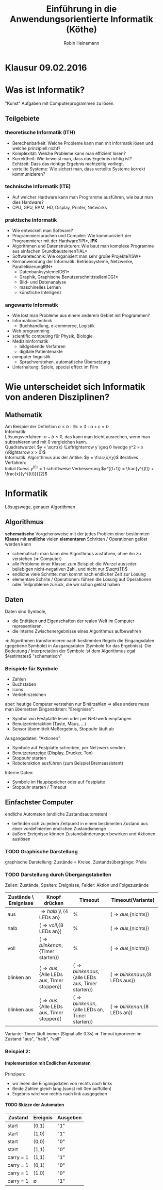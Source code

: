 #+AUTHOR: Robin Heinemann
#+TITLE: Einführung in die Anwendungsorientierte Informatik (Köthe)
#+OPTIONS: H:6
#+LATEX_CLASS: koma-article
#+LATEX_CLASS_OPTIONS: [a4paper]
#+LATEX_HEADER: \usepackage{siunitx}%
#+LATEX_HEADER: \usepackage{fontspec}%
#+LATEX_HEADER: \sisetup{load-configurations = abbrevations}%
#+LATEX_HEADER: \newcommand{\estimates}{\overset{\scriptscriptstyle\wedge}{=}}%
#+LATEX_HEADER: \usepackage{mathtools}%
#+LATEX_HEADER: \DeclarePairedDelimiter\abs{\lvert}{\rvert}%
#+LATEX_HEADER: \DeclarePairedDelimiter\norm{\lVert}{\rVert}%
#+LATEX_HEADER: \DeclareMathOperator{\Exists}{\exists}%
#+LATEX_HEADER: \DeclareMathOperator{\Forall}{\forall}%
#+LATEX_HEADER: \def\colvec#1{\left(\vcenter{\halign{\hfil$##$\hfil\cr \colvecA#1;;}}\right)}
#+LATEX_HEADER: \def\colvecA#1;{\if;#1;\else #1\cr \expandafter \colvecA \fi}
#+LATEX_HEADER: \usepackage{minted}
#+LATEX_HEADER: \usepackage{makecell}
# #+LATEX_HEADER: \usemintedstyle{tango}
#+LATEX_HEADER: \usemintedstyle{perldoc}
#+LATEX_HEADER: \usepackage{tikz}
#+LATEX_HEADER: \usetikzlibrary{arrows,automata}
#+LATEX_HEADER: \usepackage{tikz-qtree}
#+LATEX_HEADER: \usepackage{enumitem}
#+LATEX_HEADER: \setlistdepth{20}
#+LATEX_HEADER: \renewlist{itemize}{itemize}{20}
#+LATEX_HEADER: \setlist[itemize]{label=$\cdot$}

# #+BEGIN_SRC cpp
# for(int i = 0; i < 5) {
#    std::cout << i << std::endl;
# }
# #+END_SRC

* Klausur 09.02.2016

* Was ist Informatik?
  "Kunst" Aufgaben mit Computerprogrammen zu lösen.
** Teilgebiete
*** theoretische Informatik (*ITH*)
    - Berechenbarkeit: Welche Probleme kann man mit Informatik lösen und welche prinzipiell nicht?
    - Komplexität: Welche Probleme kann man effizient lösen?
    - Korrektheit: Wie beweist man, dass das Ergebnis richtig ist? \\
      Echtzeit: Dass das richtige Ergebnis rechtzeitig vorliegt.
    - verteilte Systeme: Wie sichert man, dass verteilte Systeme korrekt kommunizieren?
*** technische Informatik (*ITE*)
	- Auf welcher Hardware kann man Programme ausführen, wie baut man dies Hardware?
	- CPU, GPU, RAM, HD, Display, Printer, Networks
*** praktische Informatik
	- Wie entwickelt man Software?
	- Programmiersprachen und Compiler: Wie kommuniziert der Programmierer mit der Hardware?\hfill *IPI*, *IPK*
	- Algorithmen und Datenstrukturen: Wie baut man komplexe Programme aus einfachen Grundbausteinen?\hfill *IAL*
	- Softwaretechnik: Wie organisiert man sehr große Projekte?\hfill *ISW*
	- Kernanwendung der Informatik: Betriebsysteme, Netzwerke, Parallelisierung\hfill *IBN*
	  - Datenbanksysteme\hfill *IDB1*
	  - Graphik, Graphische Benutzerschnittstellen\hfill *ICG1*
	  - Bild- und Datenanalyse
	  - maschinelles Lernen
	  - künstliche Intelligenz
*** angewante Informatik
	- Wie löst man Probleme aus einem anderem Gebiet mit Programmen?
	- Informationstechnik
	  - Buchhandlung, e-commerce, Logistik
	- Web programming
	- scientific computing für Physik, Biologie
	- Medizininformatik
	  - bildgebende Verfahren
	  - digitale Patientenakte
	- computer linguistik
	  - Sprachverstehen, automatische Übersetzung
	- Unterhaltung: Spiele, special effect im Film
* Wie unterscheidet sich Informatik von anderen Disziplinen?
** Mathematik
   Am Beispiel der Definition $a \leq b: \exists c \geq 0: a + c = b$ \\
   Informatik: \\
   Lösungsverfahren: $a - b \leq 0$, das kann man leicht ausrechen, wenn man subtrahieren und mit $0$ vergleichen kann. \\
   Quadratwurzel: $y = \sqrt{x} \Leftrightarrow y \geq 0 \wedge y^2 = x (\Rightarrow x > 0)$ \\
   Informatik: Algorithmus aus der Antike: $y = \frac{x}{y}$
   iteratives Verfahren: \\ 
   Initial Guess $y^{(0)} = 1$
   schrittweise Verbesserung $y^{(t+1)} = \frac{y^{(t)} + \frac{x}{y^{(t)}}}{2}$
* Informatik
  Lösugswege, genauer Algorithmen
** Algorithmus
   *schematische* Vorgehensweise mit der jedes Problem einer bestimmten *Klasse* mit *endliche* vielen *elementaren* Schritten / Operationen gelöst werden kann
   - schematisch: man kann den Algorithmus ausführen, ohne ihn zu verstehen ($\Rightarrow$ Computer)
   - alle Probleme einer Klasse: zum Beispiel: die Wurzel aus jeder beliebigen nicht-negativen Zahl, und nicht nur $\sqrt{11}$
   - endliche viele Schritte: man kommt nach endlicher Zeit zur Lösung
   - elementare Schrite / Operationen: führen die Lösung auf Operationen oder Teilprobleme zurück, die wir schon gelöst haben
** Daten
   Daten sind Symbole,
   - die Entitäten und Eigenschaften der realen Welt im Computer representieren.
   - die interne Zwischenergebnisse eines Algorithmus aufbewahren
   $\Rightarrow$ Algorithmen transformieren nach bestimmten Regeln die Eingangsdaten (gegebene Symbole) in Ausgangsdaten (Symbole für das Ergebniss).
   Die Bedeutung / Interpretation der Symbole ist dem Algorithmus egal $\estimates$ "schematisch"
*** Beispiele für Symbole
	- Zahlen
	- Buchstaben
	- Icons
	- Verkehrszeichen
    aber: heutige Computer verstehen nur Binärzahlen $\Rightarrow$ alles andere muss man übersetzen
	Eingansdaten: "Ereignisse":
	- Symbol von Festplatte lesen oder per Netzwerk empfangen
	- Benutzerinteraktion (Taste, Maus, ...)
	- Sensor übermittelt Meßergebnis, Stoppuhr läuft ab
    Ausgangsdaten: "Aktionen":
	- Symbole auf Festplatte schreiben, per Netzwerk senden
	- Benutzeranzeige (Display, Drucker, Ton)
	- Stoppuhr starten
	- Roboteraktion ausführen (zum Beispiel Bremsassistent)
	Interne Daten:
	- Symbole im Hauptspeicher oder auf Festplatte
	- Stoppuhr starten / Timeout
** Einfachster Computer
   endliche Automaten (endliche Zustandsautomaten)
   - befinden sich zu jedem Zeitpunkt in einem bestimmten Zustand aus einer vordefinierten endlichen Zustandsmenge
   - äußere Ereignisse können Zustandsänderungen bewirken und Aktionen auslösen
*** TODO Graphische Darstellung
	graphische Darstellung: Zustände = Kreise, Zustandsübergänge: Pfeile
*** TODO Darstellung durch Übergangstabellen
	Zeilen: Zustände, Spalten: Ereignisse, Felder: Aktion und Folgezustände
    | Zustände \ Ereignisse | Knopf drücken                                     | Timeout                                                   | Timeout(Variante)                       |
    |-----------------------+---------------------------------------------------+-----------------------------------------------------------+-----------------------------------------|
    | aus                   | \Rightarrow{halb} \\ {4 LEDs an}                 | %                                                         | (\Rightarrow{aus},{nichts})             |
    | halb                  | (\Rightarrow{voll},{8 LEDs an})                   | %                                                         | (\Rightarrow{aus},{nichts})             |
    | voll                  | (\Rightarrow{blinken an},{Timer starten})         | %                                                         | (\Rightarrow{aus},{nichts})             |
    | blinken an            | (\Rightarrow{aus},{Alle LEDs aus, Timer stoppen}) | (\Rightarrow{blinken aus},{alle LEDs aus, Timer starten}) | (\Rightarrow{blinken aus},{8 LEDs aus}) |
    | blinken aus           | (\Rightarrow{aus},{Alle LEDs aus, Timer stoppen}) | (\Rightarrow{blinken an},{alle LEDs an, Timer starten})   | (\Rightarrow{blinken an},{8 LEDs an})   |

	Variante: Timer läuft immer (Signal alle 0.3s) \Rightarrow Timout ignorieren im Zustand "aus", "halb", "voll"
*** Beispiel 2:
	\begin{align}
	&1~0~1~1~0~1~0 &= 2 + 8 + 16 + 74 &= 90_{\text{dez}} \\
	+&0~1~1~1~0~0~1 &= 1 + 8 + 16 + 32 &= 57_{\text{dez}} \\
	\hline
	1~&0~0~1~0~0~1~1 &= 1 + 2 + 16 + 128 &= 147_{\text{dez}}\checkmark
	\end{align}
**** Implementation mit Endlichen Automaten
	 Prinzipen:
	 - wir lesen die Eingangsdaten von rechts nach links
	 - Beide Zahlen gleich lang (sonst mit 0en auffüllen)
	 - Ergebnis wird von rechts nach link ausgegeben
**** TODO Skizze der Automaten
     | Zustand   | Ereignis    | Ausgeben |
     |-----------+-------------+----------|
     | start     | (0,1)       | "1"      |
     | start     | (1,0)       | "1"      |
     | start     | (0,0)       | "0"      |
     | start     | (1,1)       | "0"      |
     | carry = 1 | (1,1)       | "1"      |
     | carry = 1 | (0,1)       | "0"      |
     | carry = 1 | (1.0)       | "0"      |
     | carry = 1 | $\emptyset$ | "1"      |
	 *Wichtig:* In jedem Zustand muss für *alle möglichen* Ereignisse eine Aktion und Folgezustand definiert werden.
	 Vergisst man ein Ereignis zeigt der Automat undefiniertes Verhalten, also einen "Bug".
	 Falls keine sinvolle Reaktion möglich ist: neuer Zustand: "Fehler" \Rightarrow Übergang nach "Fehler",
	 Aktion: Ausgeben einer Fehlermeldung
***** TODO Skizze Fehlermeldung
	  Ein endlicher Automat hat nur ein Speicherelement, das den aktuelen Zustand angibt. Folge:
	  - Automat kann sich nicht merken, wie er in den aktuellen Zustand gekommen ist ("kein Gedächnis")
	  - Automat kann nicht beliebig weit zählen, sondern nur bis zu einer vorgegebenen Grenze
\begin{center}
\begin{tikzpicture}[->,>=stealth',shorten >=1pt,auto,node distance=2.8cm, semithick]
\node[initial,state] (0) {"0"};
\node[state] (1) [right of=0] {"1"};
\node[state] (2) [right of=1]{"2"};
\node[state] (3) [right of=2]{"3"};
\node[accepting,state] [below of=1] (end) {"stop"};
\path (0) edge [loop above] node {"0"} (0)
(0) edge node {"x"} (1)
(0) edge node {$\emptyset$} (end)
(1) edge [loop above] node {"0"} (1)
(1) edge node {"x"} (2)
(1) edge node {$\emptyset$} (end)
(2) edge [loop above] node {"0"} (2)
(2) edge node {"x"} (3)
(2) edge node {$\emptyset$} (end)
(3) edge [loop above] node {"$0\vee x$"} (3)
(3) edge node {"x"} (3)
(3) edge node {$\emptyset$} (end);
\end{tikzpicture}
\end{center}
      Insgesamt: Man kann mit endlichen Automaten nur relativ einfache Algorithmen implementieren. (nur reguläre Sprachen)
	  Spendiert man zusätzlichen Specher, geht mehr:
	  - Automat mit Stack-Speicher (Stapel oder Keller) \Rightarrow Kellerautomat (Kontextfreie Sprachen)
	  - Automat mit zwei Stacks oder äquivalent Turing-Maschine kann alles auführen, was man intuitiv für berechenbar hält
      Markov Modelle: endliche Automaten mit probabilistischen Übergangen.
	  Bisher: Algorithmen für einen bestimmten Zweck (Problemklasse)
	  Frage: Gibt es einen universellen Algorithms für alle berechenbare Probleme?
	  Betrache formale Algorithmusbeschreibung als Teil der Eingabe des universellen Algorithmus.
* Substitutionsmodell (funktionale Programmierung)
  - einfaches Modell für arithmetische Berechnung "Taschenrechner"
  - Eingaben und Ausgaben sind Zahlen (ganze oder reelle Zahlen). Zahlenkonstanten heißten "Literale"
  - elementare Funktionen: haben eine oder mehere Zahlen als Argumente (Parameter) und liefern eine Zahl als Ergebnis (wie Mathematik):
	- add(1,2) \rightarrow 3, mul(2,3) \rightarrow 6, analog sub(), div(), mod()
  - Funktionsaufrufe können verschachtelt werden, das heißt Argumente kann Ergebnis einer anderen Funktion sein
	- mul(add(1,2),sub(5,3)) \rightarrow 6
** Substitutionsmodell
   Man kann einen Funktionsaufruf, dessen Argument bekannt ist (das heißt Zahlen sind) durch den Wert des Ergebnisses ersetzen ("substituieren"). Geschachtelte Ausdrücke lassen sich so von innen nach außen auswerten.
   \[mul(add(1,2),sub(5,3))\]
   \[mul(3,sub(5,3))\]
   \[mul(3,2)\]
   \[6\]
   - Die arithmetischen Operationene add(), sub(), mul(), div(), mod() werden normalerweise von der Hardware implementiert.
   - Die meisten Programmiersprachen bieten außerdem algebraische Funktionen wie: sqrt(), sin(), cos(), log()
	 - sind meist nicht in Hardware, aber vorgefertigte Algorithmen, werden mit Programmiersprachen geliefert, "Standardbibilothek"
   - in C++: mathematisches Modul des Standardbibilothek: "cmath"
   - Für Arithmetik gebräuchlicher ist "Infix-Notation" mit Operator-Symbolen "+", "-", "*", "/", "%"
   - mul(add(1,2),sub(5,3)) \Leftrightarrow ((1+2)*(5-3))
	 - oft besser, unter anderem weil man Klammer weglassen darf
	   1. "Punkt vor Strichrechnung" 3+4*5 \Leftrightarrow 3+(4*5), mul, div, mod binden stärker als add, sub
	   2. Operatoren gleicher Präzedenz werden von links nach rechts ausgeführt (links-assoziativ) \\
		  1+2+3-4+5 \Leftrightarrow ((((1+2)+3)-4)+5)
	   3. äußere Klammer kann man weglassen (1+2)\Leftrightarrow 1+2
   - Computer wandeln Infix zuerst in Prefix Notation um
	 1. weggelassene Klammer wieder einfügen
	 2. Operatorensymbol durch Funktionsnamen ersetzen und an Prefix-Position verschieben
		\[1 + 2 + 3 * 4 / (1 + 5) - 2\]
		\[(((1 + 2) + ((3 * 4) / (1 + 5))) - 2)\]
		\[sub(add(add(1,2),div(mul(3,4),add(1,5))), 2)\]
		\[sub(add(3,div(12,6)), 2)\]
		\[sub(add(3,2), 2)\]
		\[sub(5, 2)\]
		\[2\]
** Bäume
   - bestehen aus Knoten und Kanten (Kreise und Pfeile)
   - Kanten verbinden Knoten mit ihren Kind-knoten
   - jeder Koten (außer der Wurzel) hat genau ein Elternteil ("parent node")
   - Knoten ohne Kinder heißen Blätter ("leaves / leaf node")
   - Teilbaum
	 - wähle beliebigen Knoten
	 - entferne temporär dessen Elternkante, dadurch wird der Knoten temporär zu einer Wurzel, dieser Knoten mit allen Nachkommen bildet wieder einen Baum (Teilbaum des Orginalbaumes)
   - trivialer Teilbaum hat nur einen Knoten
   - Tiefe: Abstand eines Knotens von der Wurzel (Anzahl der Kanten zwischen Knoten und Wurzel)
	 - Tiefe des Baums: maximale Tiefe eines Knoten
*** Beispiel
	\[1 + 2 + 3 * 4 / (1 + 5) - 2\]
	\[sub(add(add(1,2),div(mul(3,4),add(1,5))), 2)\]
	\begin{center}
	\Tree [ .sub [ .add [ .add 1 2 ] [ .div [ .mul 3 4 ] [ .add 1 5 ] ] ] 2 ]
	\end{center}
** Rekursion
   Rekursiv $\estimates$ Algorithmus für Teilproblem von vorn.
** Prefixnotation aus dem Baum rekonstruieren
   1. <<algstart1>> Wenn die Wurzel ein Blatt ist: Drucke die Zahl
   2. sonst:
	  - Drucke Funktionsnamen
	  - Drucke "("
	  - Wiederhole den Algorithmus ab [[algstart1]] für das linke Kind (Teilbaum mit Wurzel = linkes Kind)
	  - Drucke ","
	  - Wiederhole den Algorithmus ab [[algstart1]] für das rechte Kind (Teilbaum mit Wurzel = rechtes Kind)
	  - Drucke ")"
	\Rightarrow \[sub(add(add(1,2),div(mul(3,4),add(1,5))), 2)\]
** Prefixnotation aus dem Baum rekonstruieren
   1. <<algstart2>> Wenn die Wurzel ein Blatt ist: Drucke die Zahl
   2. sonst:
	  - Drucke Funktionsnamen
	  - Drucke "("
	  - Wiederhole den Algorithmus ab [[algstart2]] für das linke Kind (Teilbaum mit Wurzel = linkes Kind)
	  - Drucke Operatorsymbol
	  - Wiederhole den Algorithmus ab [[algstart2]] für das rechte Kind (Teilbaum mit Wurzel = rechtes Kind)
	  - Drucke ")"
	\Rightarrow \[sub(add(add(1,2),div(mul(3,4),add(1,5))), 2)\]
   \Rightarrow *inorder*
** Berechnen des Werts mit Substitutionsmethode
   1. <<algstart3>> Wenn Wurzel dein Blatt gib Zahl zurück
   2. sonst:
	  - Wiederhole den Algorithmus ab [[algstart3]] für das linkes Kind (Teilbaum mit Wurzel = rechtes Kind), speichere Ergebnis als "lhs"
	  - Wiederhole den Algorithmus ab [[algstart3]] für das rechte Kind (Teilbaum mit Wurzel = rechtes Kind), speichere Ergebnis als "rhs"
	  - berechne funktionsname(lhs,rhs) und gebe das Ergebnis zurück
   \Rightarrow *postorder*
* Maschienensprachen
  - optimiert für die Hardware
  - Gegensatz: höhere Programmiersprachen (c++)
	- optimiert für Programmierer
  - Compiler oder Interpreter übersetzen Hoch- in Maschinensprache
** Umwandlung in Maschinensprache
  1. Eingaben und (Zwischen)-Ergebnisse werden in Speicherzellen abgespeichert \Rightarrow jeder Knoten im Baum bekommt eine Speicherzelle
  2. Speicherzellen für Eingaben initialisieren
	 - Notation: SpZ \leftarrow Wert
  3. Rechenoperationen in Reihenfolge des Substitutionsmodell ausführen und in der jeweiligen Speicherzelle speichern
	 - Notation: SpZ-Ergebniss \leftarrow fname SpZArg1 SpZArg2
  4. alles in Zahlencode umwandeln
	 - Funktionsnamen:
	   | Opcode | Wert |
	   |--------+------|
	   | init   | 1    |
	   | add    | 2    |
	   | sub    | 3    |
	   | mul    | 4    |
	   | div    | 5    |
* Funktionale Programmierung
  - bei Maschienensprache werden Zwischenergebnisse in Speicherzellen abgelegt
  - das ist auch in der funktionalen Programmierung eine gute Idee
  - Speicherzellen werden duch Namen (vom Programmierer vergeben) unterschieden
** Beispiel
   Lösen einer quadratischen Gleichung:
   \[ax^2 + bx + c = 0\]
   \[x^2 - 2px + q = 0, p = -\frac{b}{2a},q=\frac{c}{d}\]
   \[x_2 = p + \sqrt{p^2 - q},x_2 = p - \sqrt{p^2 - q}\]
   ohne Zwischenergebnisse:
   \[x_1 \leftarrow add(div(div(b,a),-2),sqrt(sub(mul(div(b,a),-2),div(div(b,a)-1)),div(c,a)))\]
   mit Zwischenergebniss und Infix Notation
   \[p\leftarrow b / c / -2~\text{oder}~p\leftarrow -0.5 * b / a\]
   \[a\leftarrow c / a\]
   \[d\leftarrow sqrt(p*p - q)\]
   \[x_1\leftarrow p + d\]
   \[x_2\leftarrow p - d\]
** Vorteile von Zwischenergebnissen
   1. lesbarer
   2. redundante Berechnung vermieden. Beachte: In der funktionalen Programmierung können die Speicherzellen nach der Initialisierung nicht mehr verändert werden
   3. Speicherzellen und Namen sind nützlich um Argumente an Funktionen zu übergeben \Rightarrow Definition eigener Funktionen
	  #+BEGIN_SRC cpp
	  function sq(x) {
		 return x * x
	  }
	  #+END_SRC
	  \Rightarrow $d \leftarrow sqrt(sq(p) - q)$
	  Speicherzelle mit Namen "x" für das Argument von $sq$
** Funktionale Programmierung in c++
   - in c++ hat jede Speicherzelle einen Typ (legt Größe und Bedeutung der Speicherzelle fest)
	 - wichtige Typen
	   | int         | ganze Zahlen  |
	   | double      | reelle Zahlen |
	   | std::string | Text          |
	   int: $12,-3$ \\
	   double: $-1.02,1.2e-4 = 1.2*10^{-4}$ \\
	   std::string: "text"
   - Initialisierung wird geschrieben als "typename spzname = Wert;"
	 #+BEGIN_SRC cpp
	 double a = ...;
	 double b = ...;
	 double c = ...;
	 double p = -0.5 b / a;
	 double q = c / a;
	 double d = std::sqrt(p*p - q);
	 double x1 = p + d;
	 double x2 = p - d;
	 std::cout << "x1: " << x1 << ", x2: " << x2 << std::endl;
	 #+END_SRC
   - eigene Funktionen in C++
	 #+BEGIN_SRC cpp
	 // Kommentar (auch /* */)
	 type_ergebnis fname(type_arg1 name1, ...) {
	     // Signatur / Funkitonskopf / Deklaration
		 return ergebnis;                      
		 /* Funktionskörper / Definition / Implementation */
	 }
	 #+END_SRC
	 - ganze Zahl quadrieren:
	   #+BEGIN_SRC cpp
	   int sq(int x) {
		   return x*x;
	   }
	   #+END_SRC
	 - reelle Zahl quadrieren:
	   #+BEGIN_SRC cpp
	   double sq(double x) {
		   return x*x;
	   }
	   #+END_SRC
	 - beide Varianten dürfen in c++ gleichzeitig definiert sein \Rightarrow "function overloading" \Rightarrow c++ wählt automatisch die richtig Variable anhand des Argumenttypes ("overload resolution")
	   #+BEGIN_SRC cpp
	   int x = 2;
	   double y = 1.1
	   int x2 = sq(x) // int Variante
	   double y2 = sq(y) // double Variante
	   #+END_SRC
	 - jedes c++-Programm muss genau eine Funktion names "main" haben. Dort beginnt die Programmausführung.
	   #+BEGIN_SRC cpp
	   int main() {
		   Code;
		   return 0;
	   }
	   #+END_SRC
	   - return aus der "main" Funktion ist optional
	 - Regel von c++ für erlaubte Name
	   - erstes Zeichen: Klein- oder Großbuchstaben des englischen Alphabets, oder "_"
	   - optional: weitere Zeichen oder, "_" oder Ziffer 0-9
	 - vordefinierte Funktionen:
	   - eingebaute $\estimates$ immer vorhanden
		 - Infix-Operatoren $+,-,*,/,\%$
		 - Prefix-Operatoren $operator+,operator-,\ldots$
	   - Funktion der Standardbibilothek $\estimates$ müssen "angefordert" werden
		 - Namen beginnen mit "std::", "std::sin,..."
		 - sind in Module geordnet, zum Beispiel
		   - cmath \Rightarrow algebraische Funktion
		   - complex \Rightarrow komplexe Zahlen
		   - string \Rightarrow Zeichenkettenverarbeitung
		 - um ein Modul zu benutzen muss man zuerst (am Anfang des Programms) sein Inhaltsverzeichnis importieren (Header includieren) \rightarrow #include <name>
		   #+BEGIN_SRC cpp
		   #include <iostream>
		   #include <string>
		   int main() {
			   std::cout << "Hello, world!" << std::endl;
			   std::string out = "mein erstes Programm\n";
			   std::cout << out;
			   return 0;
		   }
		   #+END_SRC
	 - overloading der arithmetischen Operationene
	   - overloading genau wie bei $sq$
		 - 3 * 4 \Rightarrow int Variante
		 - 3.0 * 4.0 \Rightarrow double Variante
		 - 3 * 4.0 \Rightarrow automatische Umwandliung in höheren Typ, hier "double" \Rightarrow wird als 3.0 * 4.0 ausgeführt
	 - \Rightarrow Devision unterscheidet sich
	   - Integer-Division: 12 / 5 = 2 (wird abgerundet)
	   - Double-Division: 12.0 / 5.0 = 2.4
	   - -12 / 5 = 2 (\Rightarrow truncated Division)
	   - 12.0 / 5.0 = 2.4
	   - Gegensatz (zum Beispiel in Python)
		 - floor division \Rightarrow wird immer abgerundet \Rightarrow -12 / 4 = -2

